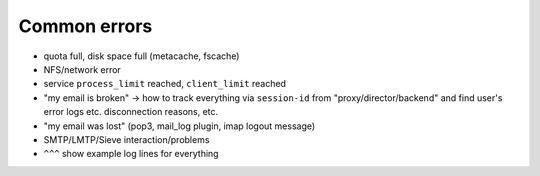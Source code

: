 .. _common_errors:

===============
Common errors
===============

* quota full, disk space full (metacache, fscache)

* NFS/network error

* service ``process_limit`` reached, ``client_limit`` reached

* "my email is broken" -> how to track everything via ``session-id`` from "proxy/director/backend" and find user's error logs etc. disconnection reasons, etc.

* "my email was lost" (pop3, mail_log plugin, imap logout message)

* SMTP/LMTP/Sieve interaction/problems

* ``^^^`` show example log lines for everything